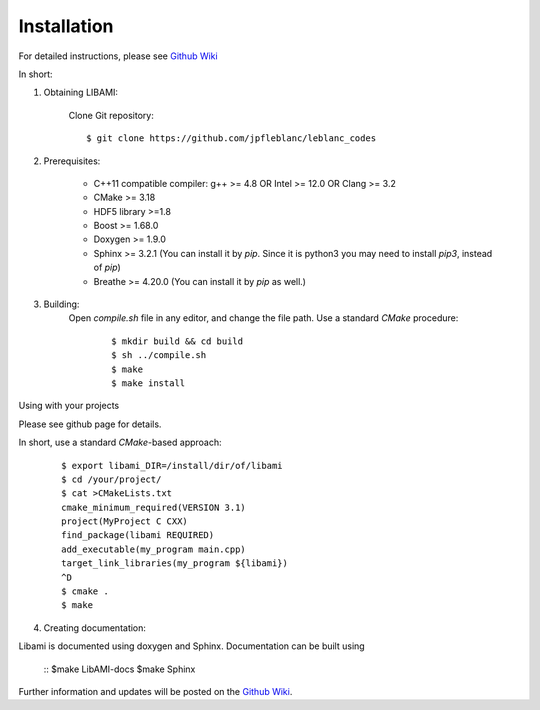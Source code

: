 ============
Installation
============

For detailed instructions, please see `Github Wiki`_

In short:
 
1. Obtaining LIBAMI:
 
	Clone Git repository:

	::

	$ git clone https://github.com/jpfleblanc/leblanc_codes
		
2. Prerequisites:
 
	+ C++11 compatible compiler: g++ >= 4.8 OR Intel >= 12.0 OR Clang >= 3.2

	+ CMake >= 3.18

	+ HDF5 library >=1.8

	+ Boost >= 1.68.0

	+ Doxygen >= 1.9.0

	+ Sphinx >= 3.2.1 (You can install it by `pip`. Since it is python3 you may need to install `pip3`, instead of `pip`)

	+ Breathe >= 4.20.0 (You can install it by `pip` as well.)

3. Building:
	Open `compile.sh` file in any editor, and change the file path.
	Use a standard `CMake` procedure:

		::

		 $ mkdir build && cd build
		 $ sh ../compile.sh
		 $ make
		 $ make install

         
Using with your projects

Please see github page for details.

In short, use a standard `CMake`-based approach:

	::

	  $ export libami_DIR=/install/dir/of/libami
	  $ cd /your/project/
	  $ cat >CMakeLists.txt
	  cmake_minimum_required(VERSION 3.1)
	  project(MyProject C CXX)
	  find_package(libami REQUIRED)
	  add_executable(my_program main.cpp)
	  target_link_libraries(my_program ${libami})
	  ^D
	  $ cmake .
	  $ make



4. Creating documentation:

Libami is documented using doxygen and Sphinx.  Documentation can be built using 

	::
	$make LibAMI-docs
	$make Sphinx 



Further information and updates will be posted on the `Github Wiki`_. 

	
	
.. _`Github wiki`: https://github.com/jpfleblanc/leblanc_codes
